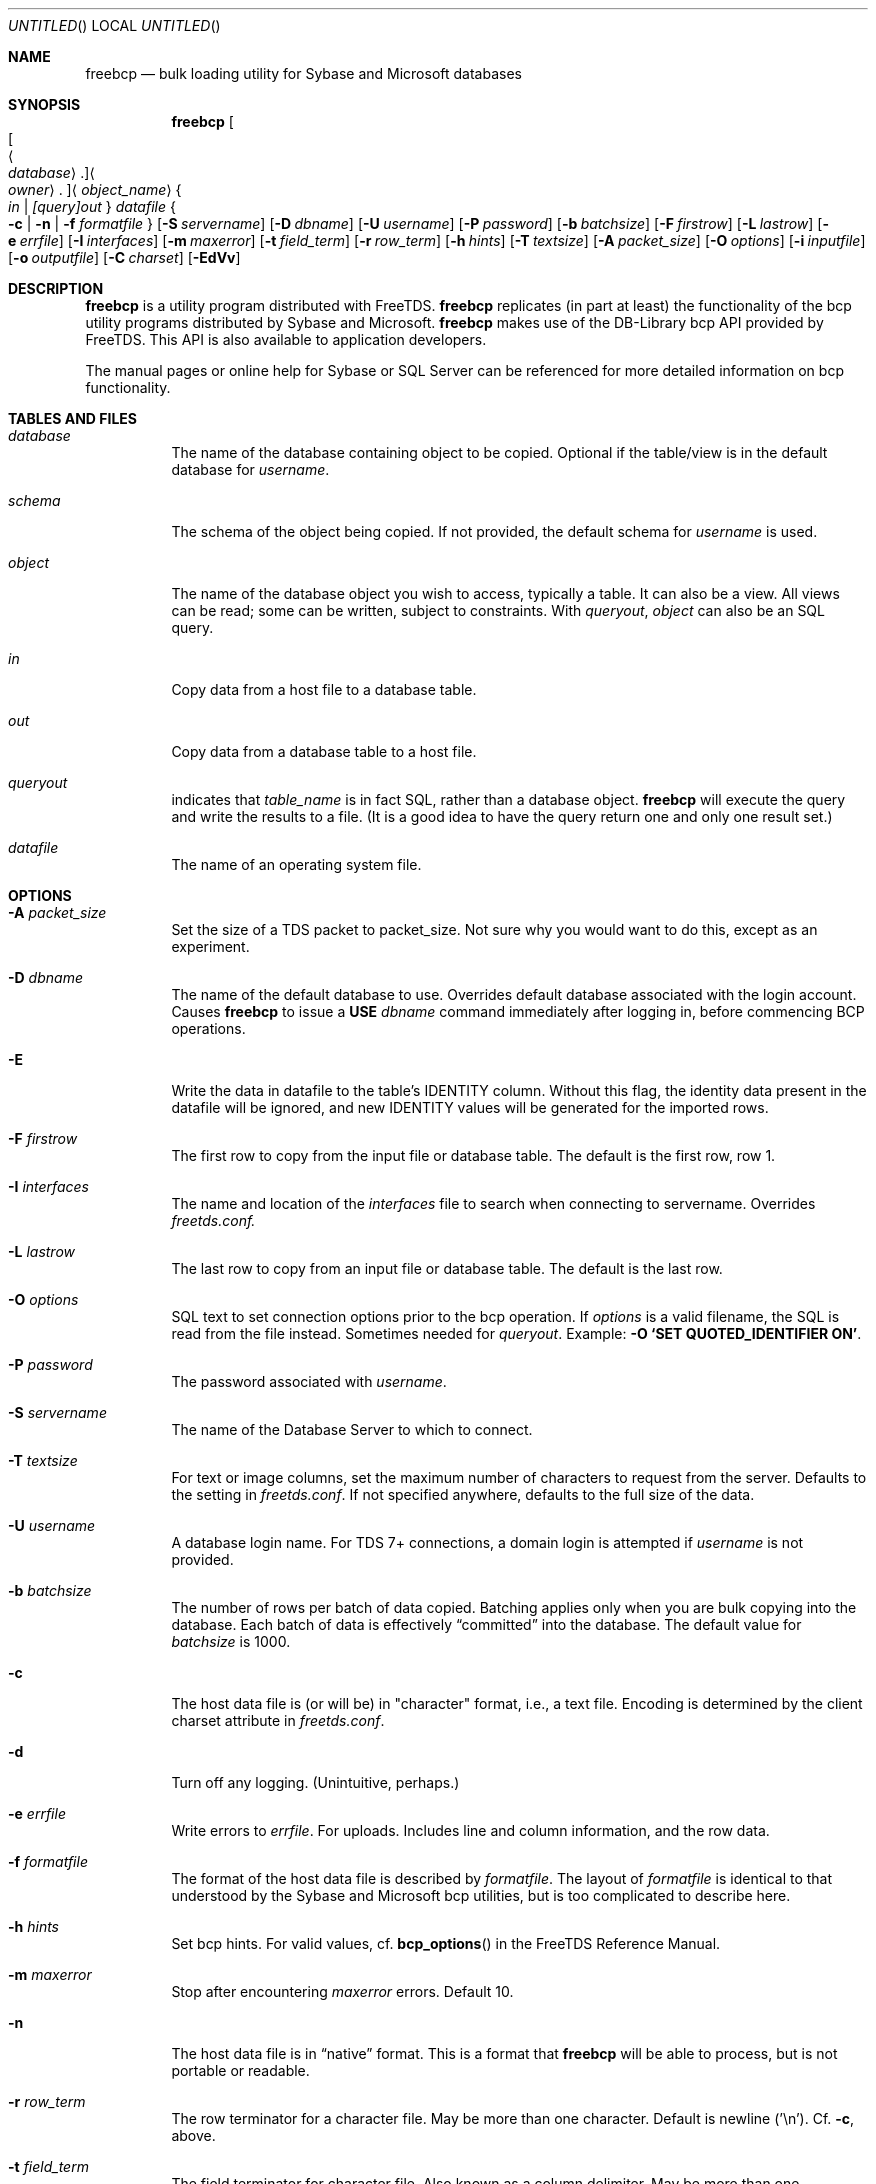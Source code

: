 .\" cf. groff_mdoc
.Dd March 25, 2015
.Os FreeTDS 1.3.11
.Dt FREEBCP 1
.Sh NAME
.Nm freebcp
.Nd bulk loading utility for Sybase and Microsoft databases
.Sh SYNOPSIS
.Nm
.Bo Bo Ao Ar database Ac Ns . Bc Ns Ao Ar owner Ac Ns . Bc Ns Aq Ar object_name
.Bro
.Ar in
|
.Ar [query] Ns Ar out
.Brc
.Ar datafile
.Bro
.Fl c
|
.Fl n
|
.Fl f Ar formatfile
.Brc
.Op Fl S Ar servername
.Op Fl D Ar dbname
.Op Fl U Ar username
.Op Fl P Ar password
.Op Fl b Ar batchsize
.Op Fl F Ar firstrow
.Op Fl L Ar lastrow
.Op Fl e Ar errfile
.Op Fl I Ar interfaces
.Op Fl m Ar maxerror
.Op Fl t Ar field_term
.Op Fl r Ar row_term
.Op Fl h Ar hints
.Op Fl T Ar textsize
.Op Fl A Ar packet_size
.Op Fl O Ar options
.Op Fl i Ar inputfile
.Op Fl o Ar outputfile
.Op Fl C Ar charset
.Op Fl EdVv
.\"
.Sh DESCRIPTION
.Nm
is a utility program distributed with FreeTDS.
.Nm
replicates (in part at least) the functionality
of the bcp utility programs distributed by Sybase and Microsoft.
.Nm
makes use of the DB-Library bcp API provided by FreeTDS. This
API is also available to application developers.
.Pp
The manual pages or online help for Sybase or SQL Server can be
referenced for more detailed information on bcp functionality.
.\"
.Sh TABLES\ AND\ FILES
.Bl -tag -width indent
.It Ar database
The name of the database containing object to be copied.  Optional if
the table/view is in the default database for 
.Ar username .
.It Ar schema
The schema of the object being copied. If not provided, the default schema
for 
.Ar username
is used.
.It Ar object
The name of the database object you wish to access, typically a
table. It can also be a view.  All views can be read; some can be
written, subject to constraints.  With
.Ar queryout Ns , Ar object
can also be an SQL query.
.It Ar in
Copy data from a host file to a database table.
.It Ar out
Copy data from a database table to a host file.
.It Ar queryout
indicates that
.Ar table_name
is in fact SQL, rather than a database object.
.Nm
will execute the query and write the results to a file. (It is a good
idea to have the query return one and only one result set.)
.It Ar datafile
The name of an operating system file.
.El
.\"
.Sh OPTIONS
.Bl -tag -width indent
.It Fl A Ar packet_size
Set the size of a TDS packet to packet_size.  Not sure why you would
want to do this, except as an experiment.
.It Fl D Ar dbname
The name of the default database to use.  Overrides default database associated with the login account.  Causes 
.Nm
to issue a 
.Ic USE Ar dbname 
command immediately after logging in, before commencing BCP operations. 
.It Fl E
Write the data in datafile to the table's IDENTITY column. Without
this flag, the identity data present in the datafile will be ignored,
and new IDENTITY values will be generated for the imported rows.
.It Fl F Ar firstrow
The first row to copy from the input file or database table. The
default is the first row, row 1.
.It Fl I Ar interfaces
The name and location of the
.Pa interfaces
file to search when connecting to servername. Overrides
.Pa freetds.conf.
.It Fl L Ar lastrow
The last row to copy from an input file  or
database table. The default is the last row.
.It Fl O Ar options
SQL text to set connection options prior to the bcp operation.  If
.Ar options
is a valid filename, the SQL is read from the file
instead. Sometimes needed for
.Ar queryout .
Example: 
.Li -O `SET QUOTED_IDENTIFIER ON' Ns .
.It Fl P Ar password
The password associated with 
.Ar username .
.It Fl S Ar servername
The name of the Database Server to which to connect.
.It Fl T Ar textsize
For text or image columns, set the maximum number of characters to
request from the server. Defaults to the setting in
.Pa freetds.conf .
If
not specified anywhere, defaults to the full size of the data.
.It Fl U Ar username
A database login name.  For TDS\ 7+ connections, a domain login is attempted
if 
.Ar username
is not provided. 
.It Fl b Ar batchsize
The number of rows per batch of data copied. Batching applies only
when you are bulk copying into the database. Each batch of data is
effectively 
.Dq committed
into the database. The default value for
.Ar batchsize
is 1000.
.It Fl c
The host data file is (or will be) in "character" format, i.e., a text
file. Encoding is determined by the client charset attribute in
.Pa freetds.conf .
.It Fl d
Turn off any logging. (Unintuitive, perhaps.)
.It Fl e Ar  errfile
Write errors to 
.Ar errfile . 
For uploads.  Includes line and column
information, and the row data.
.It Fl f Ar formatfile
The format of the host data file is described by
.Ar formatfile . 
The layout of 
.Ar formatfile
is identical to that understood by the Sybase and
Microsoft bcp utilities, but is too complicated to describe here.
.It Fl h Ar hints
Set bcp hints. For valid values, cf. 
.Fn bcp_options
in the FreeTDS Reference Manual.
.It Fl m Ar maxerror
Stop after encountering
.Ar maxerror
errors. Default 10.
.It Fl n
The host data file is in 
.Dq native
format.  This is a format that
.Nm
will be able to process, but is not portable or readable.
.It Fl r Ar row_term
The row terminator for a character file.  May be more than one
character.  Default is newline ('\\n'). Cf\&.
.Fl c Ns ,
above.
.It Fl t Ar field_term
The field terminator for character file. Also known as a column
delimiter. May be more than one character.  Default is tab
('\\t'). Cf\&.
.Fl c Ns
, above.
.It Fl v
.It Fl V
Print the version information and exit.
.It Fl i Ar inputfile
Read input data from file specified.
.It Fl o Ar outputfile
Write output data to file specified.
.It Fl C Ar charset
Specify character set to use to talk to server.
.El
.Sh ENVIRONMENT
.Ev DSQUERY
default 
.Ar servername
.\"
.Sh NOTES
When connecting to a Sybase database server, it is required that the
TDS 5.0 protocol be used. When connecting to a Microsoft SQL Server
2000 database server, the TDS\ 7 (or later) protocol is required.
.Pp
Sybase and Microsoft define different versions of the bcp portion of TDS 4.2.
Because FreeTDS has no way of knowing which type of server it's connected to,
.Nm
does not support version 4.2 of the TDS protocol.
.\"
.Sh HISTORY
.Nm
first appeared in FreeTDS 0.60
.Sh AUTHORS
The
.Nm
utility was written by
.An Bill Thompson Aq thompbil@exchange.uk.ml.com
.Sh BUGS
Currently, there is no support for text data types in
.Nm Ns , when
SQL Server 2000 is the target server.
